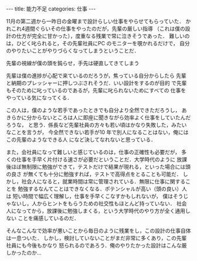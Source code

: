 #+BEGIN_EXPORT html
---
title: 能力不足
categories: 仕事
---
#+END_EXPORT
11月の第二週から一昨日の金曜まで設計らしい仕事をやらせてもらっていた．
かれこれ4週間ぐらいその仕事をやったのだが，先輩の厳しい指導
（これは僕の設計の仕方が完全に甘かった），度重なる残業で常に泣きそうであった．
難しいのは，ひどく叱られると，その先輩社員にPC のモニターを覗かれるだけで，
自分のやりたいことがやりづらくなってしまうということだ．

先輩の視線が僕の頭を鈍らせ，手先は硬直してきてしまう

先輩は僕の進捗が心配で来ているのだろうが，焦っている自分からしたら
先輩と納期のプレッシャーに押しつぶされそうだ．いい設計をするのが目的
で先輩もそのために叱っているのであるが，先輩に叱られないためにすべての
仕事をやっている気になってくる．

この人は，僕のような若手であったときでも自分より全然できただろうし，
あきらかに分からないところは人に即座に聞きながら効率よく仕事をしていたんだろうな，
と思う．係長など先輩社員の方々も若い頃はかなり失敗した，みたいなことを言うが，
今全然できない若手が10 年で別人になることはない，俺にはこの先輩のようなできる人
になど決してなれないと思っている．

また，会社員になって難しいと感じているのは，仕事の正確性も必要だが，
多くの仕事を手早く片付ける速さが必要だということだ．大学時代のように
放課後ほぼ無制限に勉強ができて，テストだけで結果が現れる，といった場合には頭の良さ
が無くても十分に勉強すれば，テストで高得点をとることも可能だ．
しかし，社会人になると，就業時間は常に管理されている．無限に仕事に関することを
勉強するなんてことはできなくなる．ポテンシャルが高い（頭の良い）人は
短い時間で幅広く理解し，仕事を手早くこなすかもしれないが，
僕はそうじゃないし，人からヒントをもらうための社交性もほとんど持っていない．
社会人になってから，放課後に勉強しまくる，という大学時代のやり方が全く通用しない
ことを痛感しているのだ．

そんなこんなで効率が悪いことから毎日のように残業をし，この設計の仕事自体は一息ついた．
しかし，検討していないことがまだ非常に多くあり，この先輩社員にも今後もかなり
怒られるのであろう．俺のやりたかった設計はこんな厳しかったのか...
